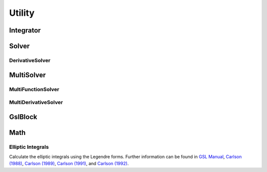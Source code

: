.. index::
   Utility

=======
Utility
=======

.. doxygenvariable:: SBody::absolute_accuracy
   :no-link:
.. doxygenvariable:: SBody::relative_accuracy
   :no-link:
.. doxygenvariable:: SBody::M_2PI
   :no-link:
.. doxygenvariable:: SBody::M_PI2
   :no-link:
.. doxygenvariable:: SBody::M_SQRT27
   :no-link:
.. doxygenvariable:: SBody::EPSILON
   :no-link:
.. doxygenvariable:: SBody::SIN_EPSILON
   :no-link:
.. doxygenvariable:: SBody::COS_EPSILON
   :no-link:
.. doxygenvariable:: SBody::EPSILON_CIRCLE_AREA
   :no-link:
.. doxygenvariable:: SBody::SAMPLE_NUMBER
   :no-link:
.. doxygenvariable:: SBody::ANGLE_INTERVAL
   :no-link:
.. doxygenvariable:: SBody::EPSILON_POLYGON_AREA
   :no-link:

Integrator
==========

.. doxygenclass:: SBody::Integrator
   :members:
   :no-link:

Solver
======

.. doxygenclass:: SBody::Solver
   :members:
   :no-link:


DerivativeSolver
----------------

.. doxygenclass:: SBody::DerivativeSolver
   :members:
   :no-link:


MultiSolver
===========

.. doxygenclass:: SBody::MultiSolver
   :members:
   :no-link:

MultiFunctionSolver
-------------------

.. doxygenclass:: SBody::MultiFunctionSolver
   :members:
   :no-link:

MultiDerivativeSolver
---------------------

.. doxygenclass:: SBody::MultiDerivativeSolver
   :members:
   :no-link:

GslBlock
========

.. doxygenclass:: SBody::GslBlock
   :members:
   :no-link:

Math
====

.. doxygenfunction:: SBody::Dot(const double[], const double[], size_t);
   :no-link:

.. doxygenfunction:: SBody::Dot(const double[], size_t);
   :no-link:

.. doxygenfunction:: SBody::Norm
   :no-link:

.. doxygenfunction:: SBody::Cross
   :no-link:

.. doxygenfunction:: SBody::DotCross
   :no-link:

.. doxygenfunction:: SBody::TriangleArea(double, double, double)
   :no-link:

.. doxygenfunction:: SBody::TriangleArea(const double[], const double[], const double[])
   :no-link:

.. doxygenfunction:: SBody::RotateAroundAxis
   :no-link:

.. doxygenfunction:: SBody::CartesianToSpherical(const double[], double[], size_t)
   :no-link:

.. doxygenfunction:: SBody::CartesianToSpherical(double[], size_t)
   :no-link:

.. doxygenfunction:: SBody::SphericalToCartesian(const double[], double[], size_t)
   :no-link:

.. doxygenfunction:: SBody::SphericalToCartesian(double[], size_t)
   :no-link:

.. doxygenfunction:: SBody::OppositeSign
   :no-link:

.. doxygenfunction:: SBody::MapTheta
   :no-link:

.. doxygenfunction:: SBody::ModBy2Pi
   :no-link:

.. doxygenfunction:: SBody::PhiDifference
   :no-link:

.. doxygenfunction:: SBody::LinearInterpolation(double, double, double, double, double)
   :no-link:

.. doxygenfunction:: SBody::LinearInterpolation(double, double, double, const double[], const double[], double[], size_t)
   :no-link:

.. doxygenfunction:: SBody::InterpolateSphericalPositionToCartesian
   :no-link:

.. doxygenfunction:: SBody::Flux
   :no-link:

.. doxygenfunction:: SBody::FluxDensity
   :no-link:

Elliptic Integrals
------------------

Calculate the elliptic integrals using the Legendre forms. Further information can be found in `GSL Manual <https://www.gnu.org/software/gsl/doc/html/specfunc.html#elliptic-integrals>`_, `Carlson (1988) <https://www.ams.org/mcom/1988-51-183/S0025-5718-1988-0942154-7/>`_, `Carlson (1989) <https://www.ams.org/mcom/1989-53-187/S0025-5718-1989-0969482-4/>`_, `Carlson (1991) <https://www.ams.org/mcom/1991-56-193/S0025-5718-1991-1052087-6/>`_, and `Carlson (1992) <https://www.ams.org/mcom/1992-59-199/S0025-5718-1992-1134720-4/>`_.

.. doxygenfunction:: SBody::EllipticIntegral
   :no-link:

.. doxygenfunction:: SBody::EllipticIntegral2Complex
   :no-link:

.. doxygenfunction:: SBody::EllipticIntegral4Complex
   :no-link:

.. doxygenfunction:: SBody::Carlson_RC
   :no-link:

.. doxygenfunction:: SBody::Carlson_RJ
   :no-link:
